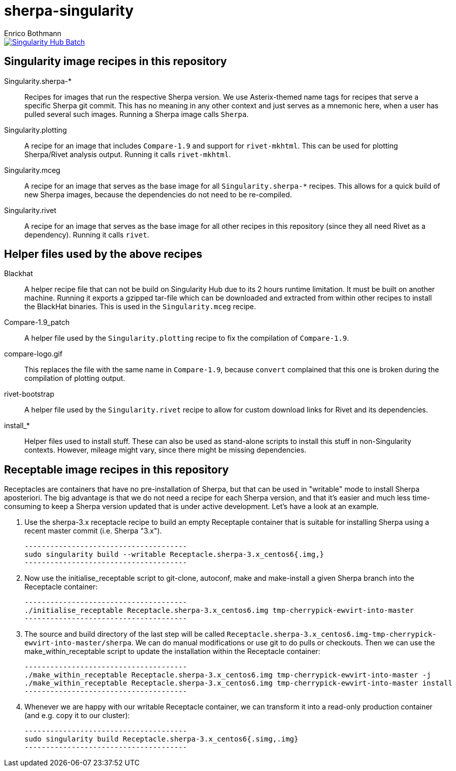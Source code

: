 = sherpa-singularity
Enrico Bothmann

[link=https://singularity-hub.org/collections/2368]
image::https://www.singularity-hub.org/static/img/hosted-singularity--hub-%23e32929.svg[Singularity Hub Batch]

== Singularity image recipes in this repository

Singularity.sherpa-*:: Recipes for images that run the respective Sherpa
version. We use Asterix-themed name tags for recipes that serve a specific
Sherpa git commit. This has no meaning in any other context and just serves as
a mnemonic here, when a user has pulled several such images.
Running a Sherpa image calls `Sherpa`.

Singularity.plotting:: A recipe for an image that includes `Compare-1.9` and
support for `rivet-mkhtml`. This can be used for plotting Sherpa/Rivet analysis
output. Running it calls `rivet-mkhtml`.

Singularity.mceg:: A recipe for an image that serves as the base image for all
`Singularity.sherpa-*` recipes. This allows for a quick build of new Sherpa
images, because the dependencies do not need to be re-compiled.

Singularity.rivet:: A recipe for an image that serves as the base image for all
other recipes in this repository (since they all need Rivet as a dependency).
Running it calls `rivet`.

== Helper files used by the above recipes

Blackhat:: A helper recipe file that can not be build on Singularity Hub due to
its 2 hours runtime limitation.  It must be built on another machine. Running
it exports a gzipped tar-file which can be downloaded and extracted from within
other recipes to install the BlackHat binaries. This is used in the
`Singularity.mceg` recipe.

Compare-1.9_patch:: A helper file used by the `Singularity.plotting` recipe to
fix the compilation of `Compare-1.9`.

compare-logo.gif:: This replaces the file with the same name in `Compare-1.9`,
because `convert` complained that this one is broken during the compilation of
plotting output.

rivet-bootstrap:: A helper file used by the `Singularity.rivet` recipe to allow
for custom download links for Rivet and its dependencies.

install_*:: Helper files used to install stuff. These can also be used as
stand-alone scripts to install this stuff in non-Singularity contexts. However,
mileage might vary, since there might be missing dependencies.

== Receptable image recipes in this repository

Receptacles are containers that have no pre-installation of Sherpa, but that can be used in "writable" mode to install Sherpa aposteriori.
The big advantage is that we do not need a recipe for each Sherpa version, and that it's easier and much less time-consuming to keep a Sherpa version updated that is under active development.
Let's have a look at an example.

1. Use the sherpa-3.x receptacle recipe to build an empty Receptaple container that is suitable for installing Sherpa using a recent master commit (i.e. Sherpa "3.x").

   --------------------------------------
   sudo singularity build --writable Receptacle.sherpa-3.x_centos6{.img,}
   --------------------------------------

2. Now use the initialise_receptable script to git-clone, autoconf, make and make-install a given Sherpa branch into the Receptacle container:

   --------------------------------------
   ./initialise_receptable Receptacle.sherpa-3.x_centos6.img tmp-cherrypick-ewvirt-into-master
   --------------------------------------

3. The source and build directory of the last step will be called `Receptacle.sherpa-3.x_centos6.img-tmp-cherrypick-ewvirt-into-master/sherpa`. We can do manual modifications or use git to do pulls or checkouts.
   Then we can use the make_within_receptable script to update the installation within the Receptacle container:

   --------------------------------------
   ./make_within_receptable Receptacle.sherpa-3.x_centos6.img tmp-cherrypick-ewvirt-into-master -j
   ./make_within_receptable Receptacle.sherpa-3.x_centos6.img tmp-cherrypick-ewvirt-into-master install
   --------------------------------------

4. Whenever we are happy with our writable Receptacle container, we can transform it into a read-only production container (and e.g. copy it to our cluster):

   --------------------------------------
   sudo singularity build Receptacle.sherpa-3.x_centos6{.simg,.img}
   --------------------------------------

